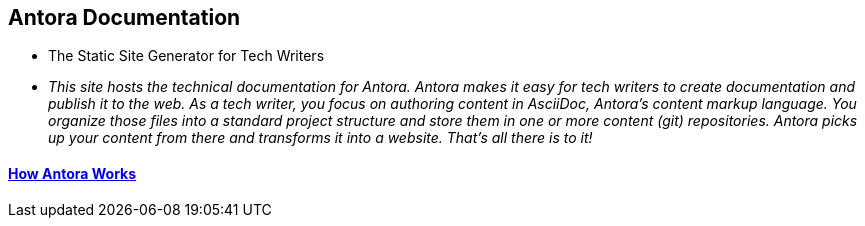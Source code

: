 == Antora Documentation

* The Static Site Generator for Tech Writers

* _This site hosts the technical documentation for Antora. Antora makes it easy for tech writers to create documentation and publish it to the web. As a tech writer, you focus on authoring content in AsciiDoc, Antora’s content markup language. You organize those files into a standard project structure and store them in one or more content (git) repositories. Antora picks up your content from there and transforms it into a website. That’s all there is to it!_

==== xref:how-antora-works.adoc[How Antora Works]